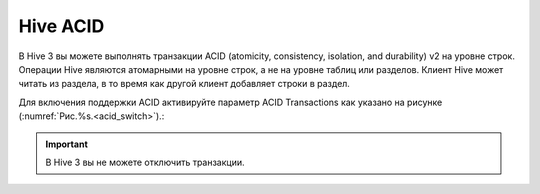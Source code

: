 Hive ACID
==========

В Hive 3 вы можете выполнять транзакции ACID (atomicity, consistency, isolation, and durability) v2 на уровне строк.
Операции Hive являются атомарными на уровне строк, а не на уровне таблиц или разделов. Клиент Hive может читать из раздела, в то время как другой клиент добавляет строки в раздел.

Для включения поддержки ACID активируйте параметр ACID Transactions как указано на рисунке (:numref:`Рис.%s.<acid_switch>`).:

.. _acid_switch:

.. figure:: ../../imgs/administration/yarn/hive_acid_switch.png
   :align: center

.. important:: В Hive 3 вы не можете отключить транзакции.
